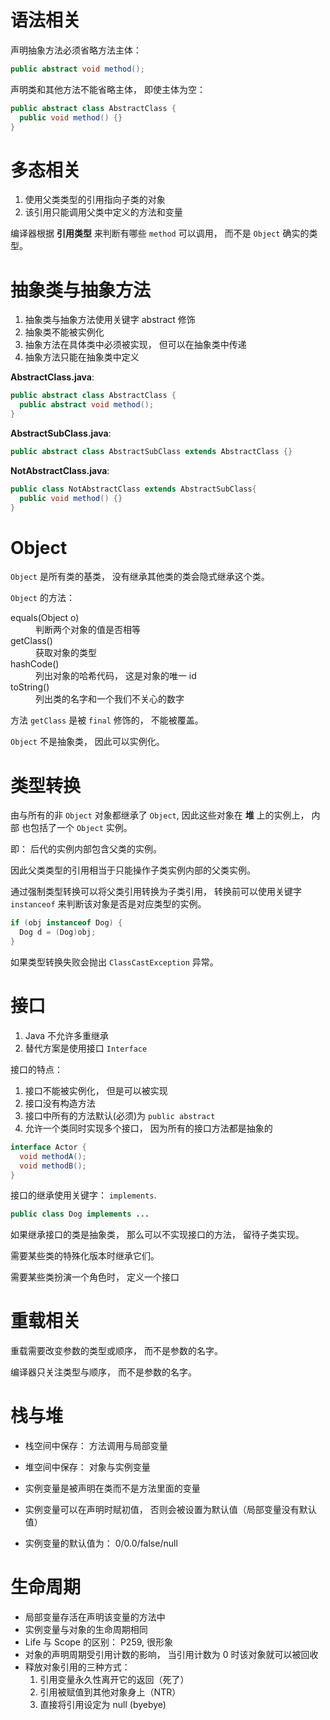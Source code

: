 * 语法相关
  声明抽象方法必须省略方法主体：
  #+BEGIN_SRC java
    public abstract void method();
  #+END_SRC

  声明类和其他方法不能省略主体， 即使主体为空：
  #+BEGIN_SRC java
    public abstract class AbstractClass {
      public void method() {}
    }
  #+END_SRC

* 多态相关
  1. 使用父类类型的引用指向子类的对象
  2. 该引用只能调用父类中定义的方法和变量

  编译器根据 *引用类型* 来判断有哪些 ~method~ 可以调用， 而不是 ~Object~ 确实的类型。

* 抽象类与抽象方法
  1. 抽象类与抽象方法使用关键字 abstract 修饰
  2. 抽象类不能被实例化
  3. 抽象方法在具体类中必须被实现， 但可以在抽象类中传递
  4. 抽象方法只能在抽象类中定义
     
  *AbstractClass.java*:
  #+BEGIN_SRC java
    public abstract class AbstractClass {
      public abstract void method();
    }
  #+END_SRC

  *AbstractSubClass.java*:
  #+BEGIN_SRC java
    public abstract class AbstractSubClass extends AbstractClass {}
  #+END_SRC

  *NotAbstractClass.java*:
  #+BEGIN_SRC java
    public class NotAbstractClass extends AbstractSubClass{
      public void method() {}
    }
  #+END_SRC

* Object
  ~Object~ 是所有类的基类， 没有继承其他类的类会隐式继承这个类。

  ~Object~ 的方法：
  + equals(Object o) :: 判断两个对象的值是否相等
  + getClass() :: 获取对象的类型
  + hashCode() :: 列出对象的哈希代码， 这是对象的唯一 id
  + toString() :: 列出类的名字和一个我们不关心的数字

  方法 ~getClass~ 是被 ~final~ 修饰的， 不能被覆盖。

  ~Object~ 不是抽象类， 因此可以实例化。

* 类型转换
  由与所有的非 ~Object~ 对象都继承了 ~Object~, 因此这些对象在 *堆* 上的实例上， 内部
  也包括了一个 ~Object~ 实例。

  即： 后代的实例内部包含父类的实例。

  因此父类类型的引用相当于只能操作子类实例内部的父类实例。

  通过强制类型转换可以将父类引用转换为子类引用， 转换前可以使用关键字 ~instanceof~ 来判断该对象是否是对应类型的实例。

  #+BEGIN_SRC java
    if (obj instanceof Dog) {
      Dog d = (Dog)obj;
    }
  #+END_SRC

  如果类型转换失败会抛出 ~ClassCastException~ 异常。

* 接口
  1. Java 不允许多重继承
  2. 替代方案是使用接口 ~Interface~

  接口的特点：
  1. 接口不能被实例化， 但是可以被实现
  2. 接口没有构造方法
  3. 接口中所有的方法默认(必须)为 ~public abstract~
  4. 允许一个类同时实现多个接口， 因为所有的接口方法都是抽象的

  #+BEGIN_SRC java
    interface Actor {
      void methodA();
      void methodB();
    }
  #+END_SRC

  接口的继承使用关键字： ~implements~.

  #+BEGIN_SRC java
    public class Dog implements ...
  #+END_SRC

  如果继承接口的类是抽象类， 那么可以不实现接口的方法， 留待子类实现。
  
  需要某些类的特殊化版本时继承它们。

  需要某些类扮演一个角色时， 定义一个接口

* 重载相关
  重载需要改变参数的类型或顺序， 而不是参数的名字。

  编译器只关注类型与顺序， 而不是参数的名字。

* 栈与堆
  + 栈空间中保存： 方法调用与局部变量

  + 堆空间中保存： 对象与实例变量

  + 实例变量是被声明在类而不是方法里面的变量

  + 实例变量可以在声明时赋初值， 否则会被设置为默认值（局部变量没有默认值）

  + 实例变量的默认值为： 0/0.0/false/null

* COMMENT 创建对象
  创建对象的过程： 声明引用变量、 创建对象、 连接对象与引用

  创建对象是会调用对象的 *构造函数*.

  默认构造函数为(编译器创建)：
  #+BEGIN_SRC java
    public className {
 
    }
  #+END_SRC

  *注*: 构造函数没有返回值， 且与类名同名。 如果存在与类名相同但是存在返回值类型的方法， 那么不是构造函数。

  构造函数不会被继承 ！

  定义构造函数时， 可以的话就编写一个 *没有参数* 的构造函数

  如果自己定义了构造函数， 那么编译器不会在创建默认的无参的构造函数。

  如果不存在无参的构造函数， 那么 new 操作时就必须有参数。

  构造函数可以为公有， 私有或不指定的。

  在创建新对象时， 所有继承下来的构造函数都会执行。

  抽象类也有构造函数， 会在创建子类实例时执行。

  先执行父类的构造函数， 在执行自身的构造函数。

  在构造函数中使用 ~super()~ 调用父类构造函数（唯一方法）。

  如果没有手动调用 ~super()~, 编译器会默认进行调用（包括每一个构造函数）：
  #+BEGIN_SRC java
    // 默认构造函数
    public ClassName() {
      super();
    }


    // 自定义构造函数
    public ClassName() {
      super();
      // your code
    }
  #+END_SRC

  默认调用的是父类的无参构造函数。

  ~super()~ 的调用必须是在构造函数的 *第一个语句*.

  如果不能向父类的带参构造函数传参， 那么就不能继承没有无参构造函数的类。

  传参：
  #+BEGIN_SRC java
    super(args...)
  #+END_SRC

  使用 ~this()~ 来从某个构造函数调用同一个类的另外一个构造函数。

  ~this()~ 只能用在 *构造函数*, 且必须是 *第一个语句*.

  ~super()~ 和 ~this()~ 不能兼得。

  #+BEGIN_SRC java
    public ClassName() {
      this(num);
    }
  #+END_SRC

* 生命周期
  + 局部变量存活在声明该变量的方法中
  + 实例变量与对象的生命周期相同
  + Life 与 Scope 的区别： P259, 很形象
  + 对象的声明周期受引用计数的影响， 当引用计数为 0 时该对象就可以被回收
  + 释放对象引用的三种方式：
    1. 引用变量永久性离开它的返回（死了）
    2. 引用被赋值到其他对象身上（NTR）
    3. 直接将引用设定为 null (byebye)
  
